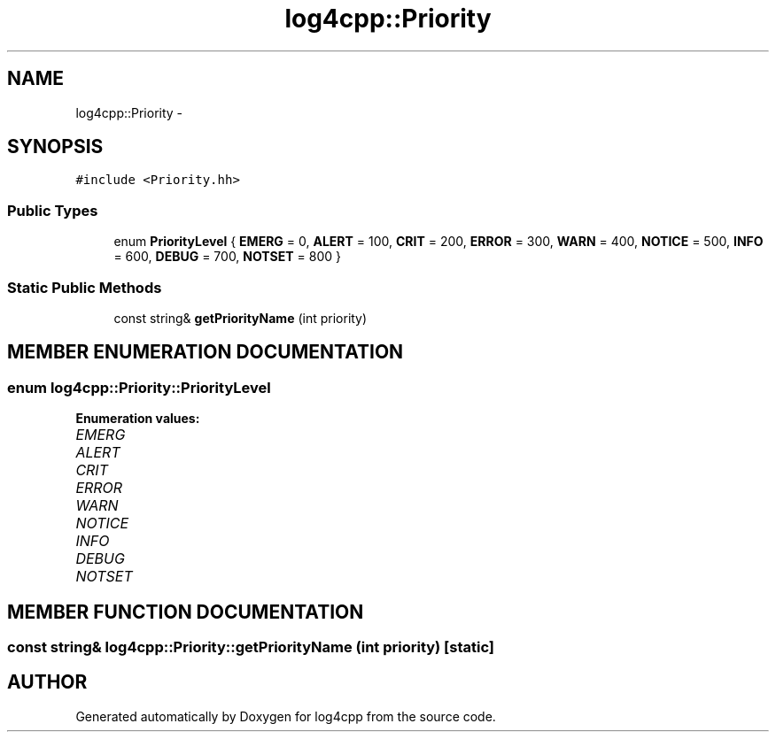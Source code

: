 .TH log4cpp::Priority 3 "7 Dec 2000" "log4cpp" \" -*- nroff -*-
.ad l
.nh
.SH NAME
log4cpp::Priority \- 
.SH SYNOPSIS
.br
.PP
\fC#include <Priority.hh>\fR
.PP
.SS Public Types

.in +1c
.ti -1c
.RI "enum \fBPriorityLevel\fR { \fBEMERG\fR = 0, \fBALERT\fR = 100, \fBCRIT\fR = 200, \fBERROR\fR = 300, \fBWARN\fR = 400, \fBNOTICE\fR = 500, \fBINFO\fR = 600, \fBDEBUG\fR = 700, \fBNOTSET\fR = 800 }"
.br
.in -1c
.SS Static Public Methods

.in +1c
.ti -1c
.RI "const string& \fBgetPriorityName\fR (int priority)"
.br
.in -1c
.SH MEMBER ENUMERATION DOCUMENTATION
.PP 
.SS enum log4cpp::Priority::PriorityLevel
.PP
\fBEnumeration values:\fR
.in +1c
.TP
\fB\fIEMERG\fR \fR
.TP
\fB\fIALERT\fR \fR
.TP
\fB\fICRIT\fR \fR
.TP
\fB\fIERROR\fR \fR
.TP
\fB\fIWARN\fR \fR
.TP
\fB\fINOTICE\fR \fR
.TP
\fB\fIINFO\fR \fR
.TP
\fB\fIDEBUG\fR \fR
.TP
\fB\fINOTSET\fR \fR
.SH MEMBER FUNCTION DOCUMENTATION
.PP 
.SS const string& log4cpp::Priority::getPriorityName (int priority)\fC [static]\fR
.PP


.SH AUTHOR
.PP 
Generated automatically by Doxygen for log4cpp from the source code.